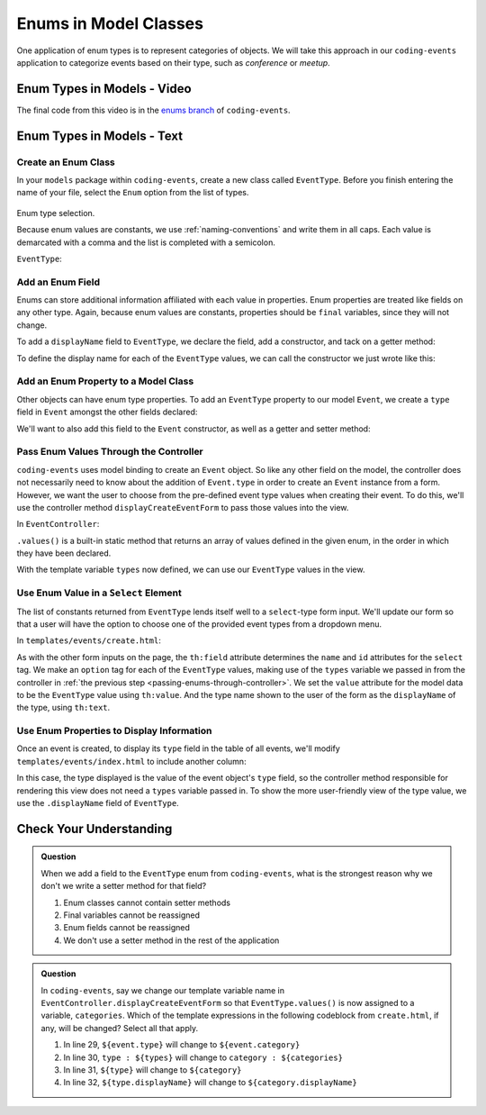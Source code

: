 Enums in Model Classes
======================

One application of enum types is to represent categories of objects. We will take this approach in our ``coding-events`` application to categorize events based on their type, such as *conference* or *meetup*.

Enum Types in Models - Video
----------------------------

.. raw:: html

   <div style="text-align:center;"><iframe width="800" height="450" src="https://www.youtube.com/embed/FOvBYJxGPTQ" frameborder="0" allow="accelerometer; autoplay; encrypted-media; gyroscope; picture-in-picture" allowfullscreen></iframe></div>

The final code from this video is in the `enums branch <https://github.com/LaunchCodeEducation/coding-events/tree/enums>`__ of ``coding-events``.

Enum Types in Models - Text
---------------------------

Create an Enum Class
^^^^^^^^^^^^^^^^^^^^

In your ``models`` package within ``coding-events``, create a new class called ``EventType``. 
Before you finish entering the name of your file, select the ``Enum`` option from the list of 
types.

.. figure:: figures/enumTypeSelection.png
   :scale: 50%
   :alt: Enum type selection.

Enum type selection.

Because enum values are constants, we use :ref:`naming-conventions` and write them in all caps.
Each value is demarcated with a comma and the list is completed with a semicolon.

``EventType``:

.. sourcecode:: java
   :lineno-start: 6

   public enum EventType {

      CONFERENCE,
      MEETUP,
      WORKSHOP,
      SOCIAL;

   }

Add an Enum Field
^^^^^^^^^^^^^^^^^

Enums can store additional information affiliated with each value in properties. Enum properties 
are treated like fields on any other type. Again, because enum values are constants, properties 
should be ``final`` variables, since they will not change. 

To add a ``displayName`` field to ``EventType``, we declare the field, add a constructor, and 
tack on a getter method:

.. sourcecode:: java
   :lineno-start: 13

   private final String displayName;

   EventType(String displayName) {
      this.displayName = displayName;
   }

   public String getDisplayName() {
      return displayName;
   }


To define the display name for each of the ``EventType`` values, we can call the constructor we 
just wrote like this:

.. sourcecode:: java
   :lineno-start: 6

   public enum EventType {

      CONFERENCE("Conference"),
      MEETUP("Meetup"),
      WORKSHOP("Workshop"),
      SOCIAL("Social");

      private final String displayName;

      EventType(String displayName) {
         this.displayName = displayName;
      }

      public String getDisplayName() {
         return displayName;
      }

   }

Add an Enum Property to a Model Class
^^^^^^^^^^^^^^^^^^^^^^^^^^^^^^^^^^^^^

Other objects can have enum type properties. To add an ``EventType`` property to our model ``Event``,
we create a ``type`` field in ``Event`` amongst the other fields declared:

.. sourcecode:: java
   :lineno-start: 25

   // other Event field declarations

   private EventType type;

   // Event methods

We'll want to also add this field to the ``Event`` constructor, as well as a getter and setter 
method:

.. sourcecode:: java
   :lineno-start: 27

   private EventType type;

   public Event(String name, String description, String contactEmail, EventType type) {
      this();
      this.name = name;
      this.description = description;
      this.contactEmail = contactEmail;
      this.type = type;
   }

   public EventType getType() {
      return type;
   }

   public void setType(EventType type) {
      this.type = type;
   }

.. _passing-enums-through-controller:

Pass Enum Values Through the Controller
^^^^^^^^^^^^^^^^^^^^^^^^^^^^^^^^^^^^^^^

``coding-events`` uses model binding to create an ``Event`` object. So like any other field on 
the model, the controller does not necessarily need to know about the addition of ``Event.type`` 
in order to create an ``Event`` instance from a form. However, we want the user to choose from 
the pre-defined event type values when creating their event. To do this, we'll use the 
controller method ``displayCreateEventForm`` to pass those values into the view.

In ``EventController``:

.. sourcecode:: java
   :lineno-start: 26

   @GetMapping("create")
   public String displayCreateEventForm(Model model) {
      model.addAttribute("title", "Create Event");
      model.addAttribute(new Event());
      model.addAttribute("types", EventType.values());
      return "events/create";
   }

``.values()`` is a built-in static method that returns an array of values defined in 
the given enum, in the order in which they have been declared.

With the template variable ``types`` now defined, we can use our ``EventType`` values in the view.

Use Enum Value in a ``Select`` Element
^^^^^^^^^^^^^^^^^^^^^^^^^^^^^^^^^^^^^^

The list of constants returned from ``EventType`` lends itself well to a ``select``-type form 
input. We'll update our form so that a user will have the option to choose one of the provided 
event types from a dropdown menu.

In ``templates/events/create.html``:

.. sourcecode:: html
   :lineno-start: 27

   <div class="form-group">
      <label> Type
      <select th:field="${event.type}">
         <option th:each="type : ${types}"
                  th:value="${type}"
                  th:text="${type.displayName}"
         ></option>
      </select>
      </label>
   </div>

As with the other form inputs on the page, the ``th:field`` attribute determines the ``name``
and ``id`` attributes for the ``select`` tag. We make an ``option`` tag for each of the ``EventType``
values, making use of the ``types`` variable we passed in from the controller in 
:ref:`the previous step <passing-enums-through-controller>`. We set the ``value`` attribute for the 
model data to be the ``EventType`` value using ``th:value``. And the type name shown to the user 
of the form as the ``displayName`` of the type, using ``th:text``.

Use Enum Properties to Display Information
^^^^^^^^^^^^^^^^^^^^^^^^^^^^^^^^^^^^^^^^^^

Once an event is created, to display its ``type`` field in the table of all events, we'll modify 
``templates/events/index.html`` to include another column:

.. sourcecode:: html
   :lineno-start: 15

   <!-- other table headers -->
   <th>Type</th>
   <!-- other event data -->
   <td th:text="${event.type.displayName}"</td>

In this case, the type displayed is the value of the event object's ``type`` field, so the controller 
method responsible for rendering this view does not need a ``types`` variable passed in. To show the 
more user-friendly view of the type value, we use the ``.displayName`` field of ``EventType``.

Check Your Understanding
------------------------

.. admonition:: Question

   When we add a field to the ``EventType`` enum from ``coding-events``, what is the strongest 
   reason why we don't we write a setter method for that field?

   #. Enum classes cannot contain setter methods
   #. Final variables cannot be reassigned
   #. Enum fields cannot be reassigned
   #. We don't use a setter method in the rest of the application

.. ans: b, Final variables cannot be reassigned

.. admonition:: Question

   In ``coding-events``, say we change our template variable name in 
   ``EventController.displayCreateEventForm`` so that ``EventType.values()`` is now assigned to 
   a variable, ``categories``. Which of the template expressions in the following codeblock 
   from ``create.html``, if any, will be changed? Select all that apply.

   .. sourcecode:: html
      :lineno-start: 27

      <div class="form-group">
         <label> Type
         <select th:field="${event.type}">
            <option th:each="type : ${types}"
                     th:value="${type}"
                     th:text="${type.displayName}"
            ></option>
         </select>
         </label>
      </div>

   #. In line 29, ``${event.type}`` will change to ``${event.category}``
   #. In line 30, ``type : ${types}`` will change to ``category : ${categories}``
   #. In line 31, ``${type}`` will change to ``${category}``
   #. In line 32, ``${type.displayName}`` will change to ``${category.displayName}``

.. ans: b, c, and d, lines 30,31, and 32
